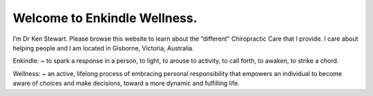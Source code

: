 .. title: index
.. slug: index
.. date: 2021-10-20 20:27:26 UTC+11:00
.. tags: 
.. category: 
.. link: 
.. description: Home Page
.. type: text
.. hidetitle: True


Welcome to Enkindle Wellness. 
=============================

I’m Dr Ken Stewart. Please browse this website to learn about the “different” 
Chiropractic Care that I provide. I care about helping people and I am located 
in Gisborne, Victoria, Australia.

Enkindle: ~ to spark a response in a person, to light, to arouse to activity, 
to call forth, to awaken, to strike a chord.

Wellness: ~ an active, lifelong process of embracing personal responsibility 
that empowers an individual to become aware of choices and make decisions, 
toward a more dynamic and fulfilling life.


